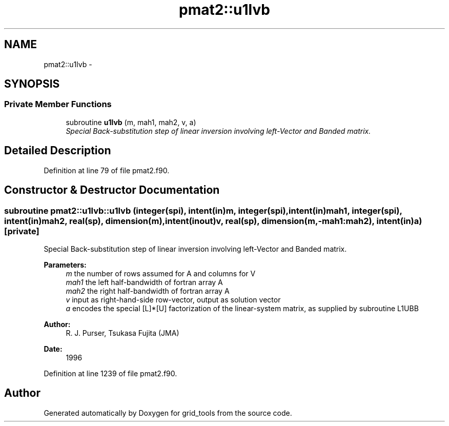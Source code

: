 .TH "pmat2::u1lvb" 3 "Fri Oct 22 2021" "Version 1.6.0" "grid_tools" \" -*- nroff -*-
.ad l
.nh
.SH NAME
pmat2::u1lvb \- 
.SH SYNOPSIS
.br
.PP
.SS "Private Member Functions"

.in +1c
.ti -1c
.RI "subroutine \fBu1lvb\fP (m, mah1, mah2, v, a)"
.br
.RI "\fISpecial Back-substitution step of linear inversion involving left-Vector and Banded matrix\&. \fP"
.in -1c
.SH "Detailed Description"
.PP 
Definition at line 79 of file pmat2\&.f90\&.
.SH "Constructor & Destructor Documentation"
.PP 
.SS "subroutine pmat2::u1lvb::u1lvb (integer(spi), intent(in)m, integer(spi), intent(in)mah1, integer(spi), intent(in)mah2, real(sp), dimension(m), intent(inout)v, real(sp), dimension(m,-mah1:mah2), intent(in)a)\fC [private]\fP"

.PP
Special Back-substitution step of linear inversion involving left-Vector and Banded matrix\&. 
.PP
\fBParameters:\fP
.RS 4
\fIm\fP the number of rows assumed for A and columns for V 
.br
\fImah1\fP the left half-bandwidth of fortran array A 
.br
\fImah2\fP the right half-bandwidth of fortran array A 
.br
\fIv\fP input as right-hand-side row-vector, output as solution vector 
.br
\fIa\fP encodes the special [L]*[U] factorization of the linear-system matrix, as supplied by subroutine L1UBB 
.RE
.PP
\fBAuthor:\fP
.RS 4
R\&. J\&. Purser, Tsukasa Fujita (JMA) 
.RE
.PP
\fBDate:\fP
.RS 4
1996 
.RE
.PP

.PP
Definition at line 1239 of file pmat2\&.f90\&.

.SH "Author"
.PP 
Generated automatically by Doxygen for grid_tools from the source code\&.
